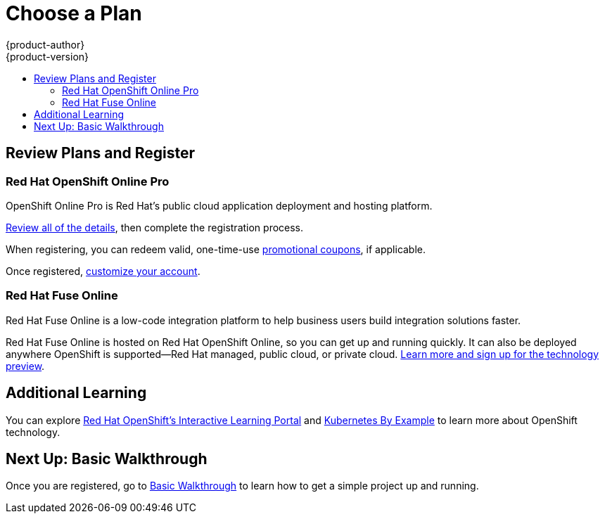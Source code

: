 [[getting-started-choose-a-plan]]
= Choose a Plan
{product-author}
{product-version}
:data-uri:
:icons:
:experimental:
:toc: macro
:toc-title:
:prewrap!:

toc::[]

[[getting-started-review-plans]]
== Review Plans and Register

=== Red Hat OpenShift Online Pro
OpenShift Online Pro is Red Hat's public cloud application deployment and hosting platform. 

link:https://www.openshift.com/products/online/[Review all of the details], then complete the registration process.

When registering, you can redeem valid, one-time-use
xref:../getting_started/manage_your_plan/online.adoc#apply-coupons[promotional
coupons], if applicable.

Once registered,
xref:../getting_started/manage_your_plan/online.adoc#getting-started-manage-your-online-plan[customize
your account].

=== Red Hat Fuse Online
Red Hat Fuse Online is a low-code integration platform to help business users
build integration solutions faster.

Red Hat Fuse Online is hosted on Red Hat OpenShift Online, so you can get up and
running quickly. It can also be deployed anywhere OpenShift is supported—Red Hat
managed, public cloud, or private cloud.
link:https://www.redhat.com/en/explore/fuse-online[Learn more and sign up for
the technology preview].

[[additional-learning]]
== Additional Learning
You can explore link:https://learn.openshift.com/[Red Hat OpenShift's
Interactive Learning Portal] and link:http://kubernetesbyexample.com/[Kubernetes
By Example] to learn more about OpenShift technology.

[[getting-started-next-up-basic-walkthrough]]
== Next Up: Basic Walkthrough

Once you are registered, go to
xref:../getting_started/basic_walkthrough.adoc#getting-started-basic-walkthrough[Basic
Walkthrough] to learn how to get a simple project up and running.
